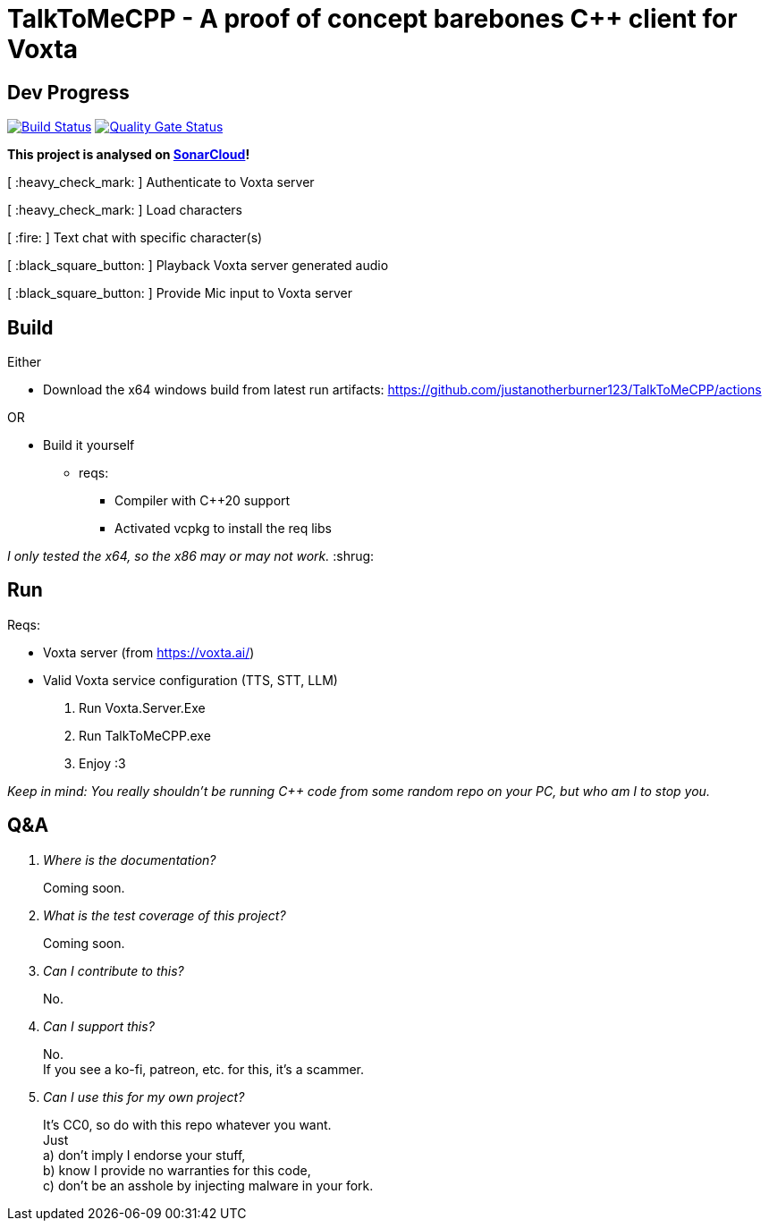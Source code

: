 = TalkToMeCPP - A proof of concept barebones C++ client for Voxta

== Dev Progress

:uri-qg-status: https://sonarcloud.io/dashboard?id=justanotherburner123_TalkToMeCPP
:img-qg-status: https://sonarcloud.io/api/project_badges/measure?project=justanotherburner123_TalkToMeCPP&metric=alert_status
:uri-build-status: https://github.com/justanotherburner123/TalkToMeCPP/actions/workflows/msbuild.yml
:img-build-status: https://github.com/justanotherburner123/TalkToMeCPP/actions/workflows/msbuild.yml/badge.svg

image:{img-build-status}[Build Status, link={uri-build-status}]
image:{img-qg-status}[Quality Gate Status,link={uri-qg-status}]

*This project is analysed on https://sonarcloud.io/project/overview?id=justanotherburner123_TalkToMeCPP[SonarCloud]!*

[ :heavy_check_mark: ]   Authenticate to Voxta server

[ :heavy_check_mark: ]   Load characters

[ :fire:	]   Text chat with specific character(s)

[ :black_square_button:	]   Playback Voxta server generated audio

[ :black_square_button:	]   Provide Mic input to Voxta server

== Build

Either

* Download the x64 windows build from latest run artifacts: https://github.com/justanotherburner123/TalkToMeCPP/actions

OR

* Build it yourself 
** reqs:
*** Compiler with C++20 support
*** Activated vcpkg to install the req libs
  
_I only tested the x64, so the x86 may or may not work._ :shrug:
  
== Run

Reqs:

- Voxta server (from https://voxta.ai/)
- Valid Voxta service configuration (TTS, STT, LLM)


1. Run Voxta.Server.Exe 
2. Run TalkToMeCPP.exe
3. Enjoy :3

_Keep in mind: You really shouldn't be running C++ code from some random repo on your PC, but who am I to stop you._

== Q&A

[qanda]
Where is the documentation?:: Coming soon.
What is the test coverage of this project?:: Coming soon.
Can I contribute to this?:: No.
Can I support this?::
    No. +
	If you see a ko-fi, patreon, etc. for this, it's a scammer.
Can I use this for my own project?::
    It's CC0, so do with this repo whatever you want. +
    Just +
	a) don't imply I endorse your stuff, +
	b) know I provide no warranties for this code, +
	c) don't be an asshole by injecting malware in your fork.